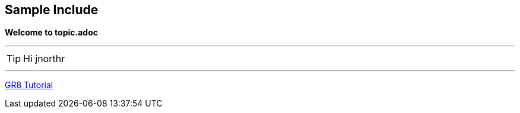 :name: jnorthr
== Sample Include

*Welcome to topic.adoc*

''''

TIP: Hi {name}

''''

http://eddelbuettel.net/groovy/groovy-io.html[GR8 Tutorial]
